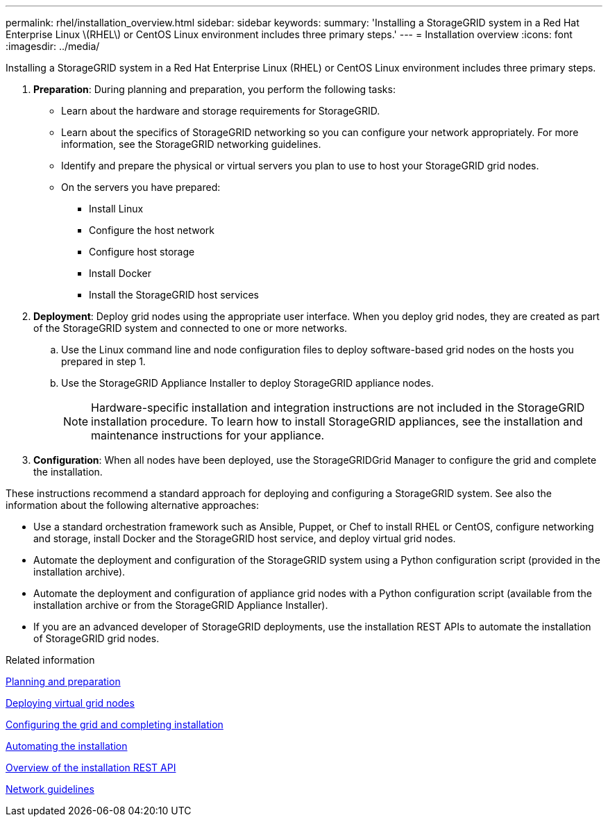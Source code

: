---
permalink: rhel/installation_overview.html
sidebar: sidebar
keywords: 
summary: 'Installing a StorageGRID system in a Red Hat Enterprise Linux \(RHEL\) or CentOS Linux environment includes three primary steps.'
---
= Installation overview
:icons: font
:imagesdir: ../media/

[.lead]
Installing a StorageGRID system in a Red Hat Enterprise Linux (RHEL) or CentOS Linux environment includes three primary steps.

. *Preparation*: During planning and preparation, you perform the following tasks:
 ** Learn about the hardware and storage requirements for StorageGRID.
 ** Learn about the specifics of StorageGRID networking so you can configure your network appropriately. For more information, see the StorageGRID networking guidelines.
 ** Identify and prepare the physical or virtual servers you plan to use to host your StorageGRID grid nodes.
 ** On the servers you have prepared:
  *** Install Linux
  *** Configure the host network
  *** Configure host storage
  *** Install Docker
  *** Install the StorageGRID host services
. *Deployment*: Deploy grid nodes using the appropriate user interface. When you deploy grid nodes, they are created as part of the StorageGRID system and connected to one or more networks.
 .. Use the Linux command line and node configuration files to deploy software-based grid nodes on the hosts you prepared in step 1.
 .. Use the StorageGRID Appliance Installer to deploy StorageGRID appliance nodes.
+
NOTE: Hardware-specific installation and integration instructions are not included in the StorageGRID installation procedure. To learn how to install StorageGRID appliances, see the installation and maintenance instructions for your appliance.
. *Configuration*: When all nodes have been deployed, use the StorageGRIDGrid Manager to configure the grid and complete the installation.

These instructions recommend a standard approach for deploying and configuring a StorageGRID system. See also the information about the following alternative approaches:

* Use a standard orchestration framework such as Ansible, Puppet, or Chef to install RHEL or CentOS, configure networking and storage, install Docker and the StorageGRID host service, and deploy virtual grid nodes.
* Automate the deployment and configuration of the StorageGRID system using a Python configuration script (provided in the installation archive).
* Automate the deployment and configuration of appliance grid nodes with a Python configuration script (available from the installation archive or from the StorageGRID Appliance Installer).
* If you are an advanced developer of StorageGRID deployments, use the installation REST APIs to automate the installation of StorageGRID grid nodes.

.Related information

xref:planning_and_preparation.adoc[Planning and preparation]

xref:deploying_virtual_grid_nodes.adoc[Deploying virtual grid nodes]

xref:configuring_grid_and_completing_installation.adoc[Configuring the grid and completing installation]

xref:automating_installation.adoc[Automating the installation]

xref:overview_of_installation_rest_api.adoc[Overview of the installation REST API]

xref:../network/index.adoc[Network guidelines]
